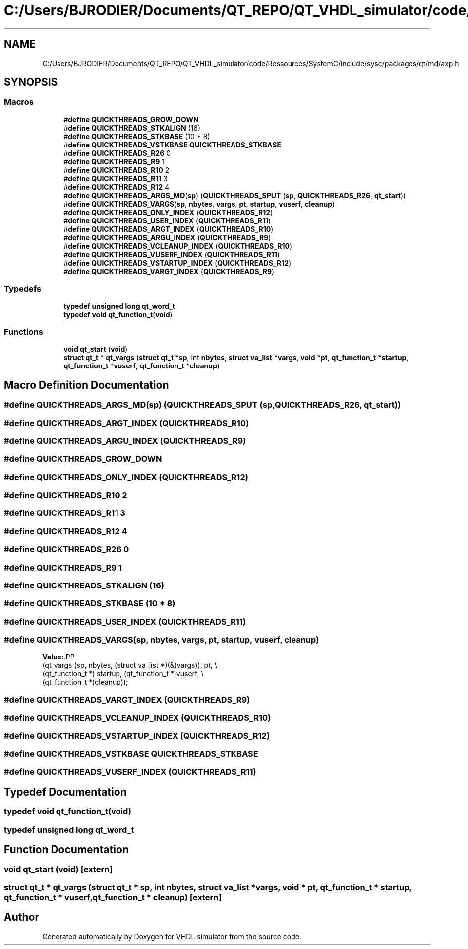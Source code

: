 .TH "C:/Users/BJRODIER/Documents/QT_REPO/QT_VHDL_simulator/code/Ressources/SystemC/include/sysc/packages/qt/md/axp.h" 3 "VHDL simulator" \" -*- nroff -*-
.ad l
.nh
.SH NAME
C:/Users/BJRODIER/Documents/QT_REPO/QT_VHDL_simulator/code/Ressources/SystemC/include/sysc/packages/qt/md/axp.h
.SH SYNOPSIS
.br
.PP
.SS "Macros"

.in +1c
.ti -1c
.RI "#\fBdefine\fP \fBQUICKTHREADS_GROW_DOWN\fP"
.br
.ti -1c
.RI "#\fBdefine\fP \fBQUICKTHREADS_STKALIGN\fP   (16)"
.br
.ti -1c
.RI "#\fBdefine\fP \fBQUICKTHREADS_STKBASE\fP   (10 * 8)"
.br
.ti -1c
.RI "#\fBdefine\fP \fBQUICKTHREADS_VSTKBASE\fP   \fBQUICKTHREADS_STKBASE\fP"
.br
.ti -1c
.RI "#\fBdefine\fP \fBQUICKTHREADS_R26\fP   0"
.br
.ti -1c
.RI "#\fBdefine\fP \fBQUICKTHREADS_R9\fP   1"
.br
.ti -1c
.RI "#\fBdefine\fP \fBQUICKTHREADS_R10\fP   2"
.br
.ti -1c
.RI "#\fBdefine\fP \fBQUICKTHREADS_R11\fP   3"
.br
.ti -1c
.RI "#\fBdefine\fP \fBQUICKTHREADS_R12\fP   4"
.br
.ti -1c
.RI "#\fBdefine\fP \fBQUICKTHREADS_ARGS_MD\fP(\fBsp\fP)   (\fBQUICKTHREADS_SPUT\fP (\fBsp\fP, \fBQUICKTHREADS_R26\fP, \fBqt_start\fP))"
.br
.ti -1c
.RI "#\fBdefine\fP \fBQUICKTHREADS_VARGS\fP(\fBsp\fP,  \fBnbytes\fP,  \fBvargs\fP,  \fBpt\fP,  \fBstartup\fP,  \fBvuserf\fP,  \fBcleanup\fP)"
.br
.ti -1c
.RI "#\fBdefine\fP \fBQUICKTHREADS_ONLY_INDEX\fP   (\fBQUICKTHREADS_R12\fP)"
.br
.ti -1c
.RI "#\fBdefine\fP \fBQUICKTHREADS_USER_INDEX\fP   (\fBQUICKTHREADS_R11\fP)"
.br
.ti -1c
.RI "#\fBdefine\fP \fBQUICKTHREADS_ARGT_INDEX\fP   (\fBQUICKTHREADS_R10\fP)"
.br
.ti -1c
.RI "#\fBdefine\fP \fBQUICKTHREADS_ARGU_INDEX\fP   (\fBQUICKTHREADS_R9\fP)"
.br
.ti -1c
.RI "#\fBdefine\fP \fBQUICKTHREADS_VCLEANUP_INDEX\fP   (\fBQUICKTHREADS_R10\fP)"
.br
.ti -1c
.RI "#\fBdefine\fP \fBQUICKTHREADS_VUSERF_INDEX\fP   (\fBQUICKTHREADS_R11\fP)"
.br
.ti -1c
.RI "#\fBdefine\fP \fBQUICKTHREADS_VSTARTUP_INDEX\fP   (\fBQUICKTHREADS_R12\fP)"
.br
.ti -1c
.RI "#\fBdefine\fP \fBQUICKTHREADS_VARGT_INDEX\fP   (\fBQUICKTHREADS_R9\fP)"
.br
.in -1c
.SS "Typedefs"

.in +1c
.ti -1c
.RI "\fBtypedef\fP \fBunsigned\fP \fBlong\fP \fBqt_word_t\fP"
.br
.ti -1c
.RI "\fBtypedef\fP \fBvoid\fP \fBqt_function_t\fP(\fBvoid\fP)"
.br
.in -1c
.SS "Functions"

.in +1c
.ti -1c
.RI "\fBvoid\fP \fBqt_start\fP (\fBvoid\fP)"
.br
.ti -1c
.RI "\fBstruct\fP \fBqt_t\fP * \fBqt_vargs\fP (\fBstruct\fP \fBqt_t\fP *\fBsp\fP, int \fBnbytes\fP, \fBstruct\fP \fBva_list\fP *\fBvargs\fP, \fBvoid\fP *\fBpt\fP, \fBqt_function_t\fP *\fBstartup\fP, \fBqt_function_t\fP *\fBvuserf\fP, \fBqt_function_t\fP *\fBcleanup\fP)"
.br
.in -1c
.SH "Macro Definition Documentation"
.PP 
.SS "#\fBdefine\fP QUICKTHREADS_ARGS_MD(\fBsp\fP)   (\fBQUICKTHREADS_SPUT\fP (\fBsp\fP, \fBQUICKTHREADS_R26\fP, \fBqt_start\fP))"

.SS "#\fBdefine\fP QUICKTHREADS_ARGT_INDEX   (\fBQUICKTHREADS_R10\fP)"

.SS "#\fBdefine\fP QUICKTHREADS_ARGU_INDEX   (\fBQUICKTHREADS_R9\fP)"

.SS "#\fBdefine\fP QUICKTHREADS_GROW_DOWN"

.SS "#\fBdefine\fP QUICKTHREADS_ONLY_INDEX   (\fBQUICKTHREADS_R12\fP)"

.SS "#\fBdefine\fP QUICKTHREADS_R10   2"

.SS "#\fBdefine\fP QUICKTHREADS_R11   3"

.SS "#\fBdefine\fP QUICKTHREADS_R12   4"

.SS "#\fBdefine\fP QUICKTHREADS_R26   0"

.SS "#\fBdefine\fP QUICKTHREADS_R9   1"

.SS "#\fBdefine\fP QUICKTHREADS_STKALIGN   (16)"

.SS "#\fBdefine\fP QUICKTHREADS_STKBASE   (10 * 8)"

.SS "#\fBdefine\fP QUICKTHREADS_USER_INDEX   (\fBQUICKTHREADS_R11\fP)"

.SS "#\fBdefine\fP QUICKTHREADS_VARGS(\fBsp\fP, \fBnbytes\fP, \fBvargs\fP, \fBpt\fP, \fBstartup\fP, \fBvuserf\fP, \fBcleanup\fP)"
\fBValue:\fP.PP
.nf
  (qt_vargs (sp, nbytes, (struct va_list *)(&(vargs)), pt, \\
         (qt_function_t *) startup, (qt_function_t *)vuserf, \\
         (qt_function_t *)cleanup));
.fi

.SS "#\fBdefine\fP QUICKTHREADS_VARGT_INDEX   (\fBQUICKTHREADS_R9\fP)"

.SS "#\fBdefine\fP QUICKTHREADS_VCLEANUP_INDEX   (\fBQUICKTHREADS_R10\fP)"

.SS "#\fBdefine\fP QUICKTHREADS_VSTARTUP_INDEX   (\fBQUICKTHREADS_R12\fP)"

.SS "#\fBdefine\fP QUICKTHREADS_VSTKBASE   \fBQUICKTHREADS_STKBASE\fP"

.SS "#\fBdefine\fP QUICKTHREADS_VUSERF_INDEX   (\fBQUICKTHREADS_R11\fP)"

.SH "Typedef Documentation"
.PP 
.SS "\fBtypedef\fP \fBvoid\fP qt_function_t(\fBvoid\fP)"

.SS "\fBtypedef\fP \fBunsigned\fP \fBlong\fP \fBqt_word_t\fP"

.SH "Function Documentation"
.PP 
.SS "\fBvoid\fP qt_start (\fBvoid\fP)\fR [extern]\fP"

.SS "\fBstruct\fP \fBqt_t\fP * qt_vargs (\fBstruct\fP \fBqt_t\fP * sp, int nbytes, \fBstruct\fP \fBva_list\fP * vargs, \fBvoid\fP * pt, \fBqt_function_t\fP * startup, \fBqt_function_t\fP * vuserf, \fBqt_function_t\fP * cleanup)\fR [extern]\fP"

.SH "Author"
.PP 
Generated automatically by Doxygen for VHDL simulator from the source code\&.
